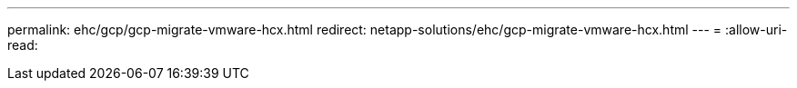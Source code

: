 ---
permalink: ehc/gcp/gcp-migrate-vmware-hcx.html 
redirect: netapp-solutions/ehc/gcp-migrate-vmware-hcx.html 
---
= 
:allow-uri-read: 


